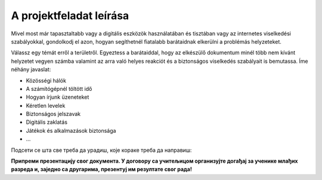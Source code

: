 A projektfeladat leírása
========================

Mivel most már tapasztaltabb vagy a digitális eszközök használatában és tisztában vagy az internetes viselkedési szabályokkal, 
gondolkodj el azon, hogyan segíthetnél fiatalabb barátaidnak elkerülni a problémás helyzeteket.

.. questionnote::

 Készíts egy olyan dokumentumot, amely elősegíti az internet biztonságos és felelősségteljes használatát!

Válassz egy témát erről a területről. Egyeztess a barátaiddal, hogy az elkészülő dokumentum minél több nem kívánt helyzetet vegyen számba valamint az arra való helyes reakciót és a biztonságos viselkedés szabályait is bemutassa.
Íme néhány javaslat:

- Közösségi hálók

- A számítógépnél töltött idő

- Hogyan írjunk üzeneteket

- Kéretlen levelek

- Biztonságos jelszavak

- Digitális zaklatás

- Játékok és alkalmazások biztonsága

- …

.. questionnote::

 Miért választottad pont ezt a témát? Miről fogsz írni? Mi mindennek kell szerepelnie a dokumentumodban?
 
Подсети се шта све треба да урадиш, које кораке треба да направиш:

.. questionnote::

 - Потражи на интернету информације у вези са твојом темом! Издвој сајтове на којима си пронашао интересантне чланке. Забележи њихове адресе (линкове). 

 - Допуни документ сликама! Сигурни смо да ћеш пронаћи одговарајуће слике на интернету, али се потруди да и сам направиш неку. Користећи Бојанку нацртај знак, лого или слику која би могла да упути на неко од важних правила безбедности. Твој лични труд ће се више ценити од преузимања готових слика са интернета.

 - Размисли на који начин ћеш да распоредиш слике и текст у свом документу.

 - Унеси текст, додај слике, уреди документ. Води рачуна о томе да је текст намењен млађој деци и потруди се да њима буде разумљив!  

.. infonote::

 Не заборави на поштовање ауторских права! Ако си копирао нечије реченице, обавезно их стави под наводнике и напиши чије су. 
 На дну документа обавезно наведи изворе које си користио!
 
**Припреми презентацију свог документа. У договору са учитељицом организујте догађај за ученике млађих разреда и, заједно са другарима, презентуј им резултате свог рада!**

